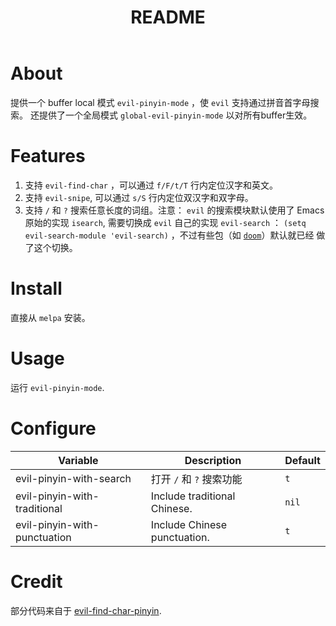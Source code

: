 #+TITLE: README
[[https://melpa.org/#/smart-input-source][file:https://melpa.org/packages/evil-pinyin-badge.svg]]

* About
提供一个 buffer local 模式 ~evil-pinyin-mode~ ，使 ~evil~ 支持通过拼音首字母搜索。
还提供了一个全局模式 ~global-evil-pinyin-mode~ 以对所有buffer生效。

* Features
1. 支持 ~evil-find-char~ ，可以通过 ~f/F/t/T~ 行内定位汉字和英文。
2. 支持 ~evil-snipe~, 可以通过 ~s/S~ 行内定位双汉字和双字母。
3. 支持 ~/~ 和 ~?~ 搜索任意长度的词组。注意： ~evil~ 的搜索模块默认使用了
   Emacs 原始的实现 ~isearch~, 需要切换成 ~evil~ 自己的实现 ~evil-search~ ：
   ~(setq evil-search-module 'evil-search)~ ，不过有些包（如 [[https://github.com/hlissner/doom-emacs][~doom~]]）默认就已经
   做了这个切换。

* Install
直接从 ~melpa~ 安装。
 
* Usage
运行 ~evil-pinyin-mode~.

* Configure

| Variable                     | Description                       | Default |
|------------------------------+-----------------------------------+---------|
| evil-pinyin-with-search      | 打开 ~/~ 和 ~?~ 搜索功能          | ~t~     |
| evil-pinyin-with-traditional | Include traditional Chinese.      | ~nil~   |
| evil-pinyin-with-punctuation | Include Chinese punctuation.      | ~t~     |
|------------------------------+-----------------------------------+---------|

* Credit
部分代码来自于 [[https://github.com/cute-jumper/evil-find-char-pinyin][evil-find-char-pinyin]].
